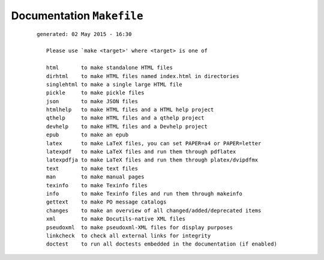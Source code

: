 --------------------------
Documentation ``Makefile``
--------------------------

    ::

     generated: 02 May 2015 - 16:30

	Please use `make <target>' where <target> is one of
	
	html       to make standalone HTML files
	dirhtml    to make HTML files named index.html in directories
	singlehtml to make a single large HTML file
	pickle     to make pickle files
	json       to make JSON files
	htmlhelp   to make HTML files and a HTML help project
	qthelp     to make HTML files and a qthelp project
	devhelp    to make HTML files and a Devhelp project
	epub       to make an epub
	latex      to make LaTeX files, you can set PAPER=a4 or PAPER=letter
	latexpdf   to make LaTeX files and run them through pdflatex
	latexpdfja to make LaTeX files and run them through platex/dvipdfmx
	text       to make text files
	man        to make manual pages
	texinfo    to make Texinfo files
	info       to make Texinfo files and run them through makeinfo
	gettext    to make PO message catalogs
	changes    to make an overview of all changed/added/deprecated items
	xml        to make Docutils-native XML files
	pseudoxml  to make pseudoxml-XML files for display purposes
	linkcheck  to check all external links for integrity
	doctest    to run all doctests embedded in the documentation (if enabled)

